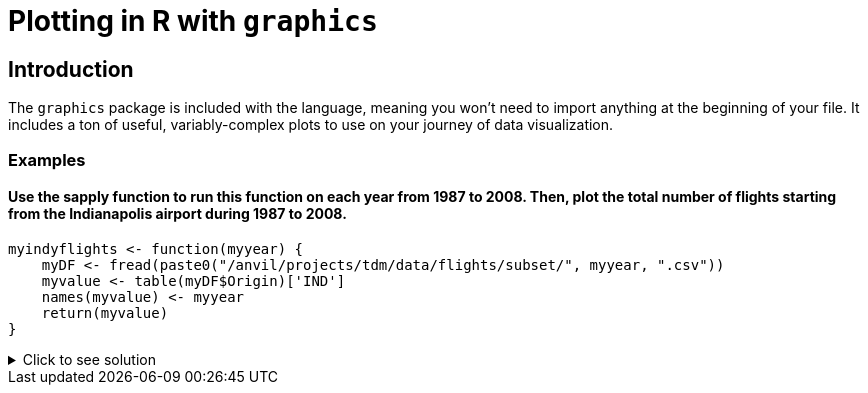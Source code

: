 = Plotting in R with `graphics`

== Introduction

The `graphics` package is included with the language, meaning you won't need to import anything at the beginning of your file. It includes a ton of useful, variably-complex plots to use on your journey of data visualization.

=== Examples

==== Use the sapply function to run this function on each year from 1987 to 2008. Then, plot the total number of flights starting from the Indianapolis airport during 1987 to 2008.
[source,R]
----
myindyflights <- function(myyear) {
    myDF <- fread(paste0("/anvil/projects/tdm/data/flights/subset/", myyear, ".csv"))
    myvalue <- table(myDF$Origin)['IND']
    names(myvalue) <- myyear
    return(myvalue)
}
----

.Click to see solution
[%collapsible]
====
[source,R]
----
myindyflights <- function(myyear) {
    myDF <- fread(paste0("/anvil/projects/tdm/data/flights/subset/", myyear, ".csv"))
    myvalue <- table(myDF$Origin)['IND']
    names(myvalue) <- myyear
    return(myvalue)
}

library(data.table)
myresults <- sapply(1987:2008, myindyflights)

plot(1987:2008, myresults)
----
====